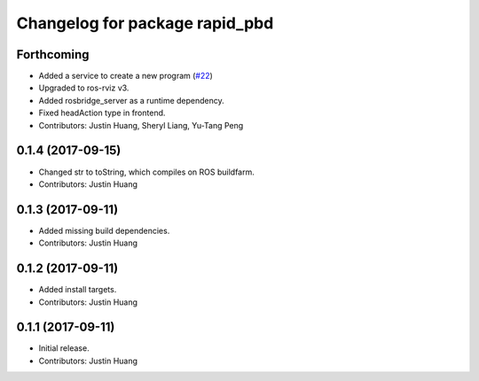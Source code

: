 ^^^^^^^^^^^^^^^^^^^^^^^^^^^^^^^
Changelog for package rapid_pbd
^^^^^^^^^^^^^^^^^^^^^^^^^^^^^^^

Forthcoming
-----------
* Added a service to create a new program (`#22 <https://github.com/jstnhuang/rapid_pbd/issues/22>`_)
* Upgraded to ros-rviz v3.
* Added rosbridge_server as a runtime dependency.
* Fixed headAction type in frontend.
* Contributors: Justin Huang, Sheryl Liang, Yu-Tang Peng

0.1.4 (2017-09-15)
------------------
* Changed str to toString, which compiles on ROS buildfarm.
* Contributors: Justin Huang

0.1.3 (2017-09-11)
------------------
* Added missing build dependencies.
* Contributors: Justin Huang

0.1.2 (2017-09-11)
------------------
* Added install targets.
* Contributors: Justin Huang

0.1.1 (2017-09-11)
------------------
* Initial release.
* Contributors: Justin Huang
